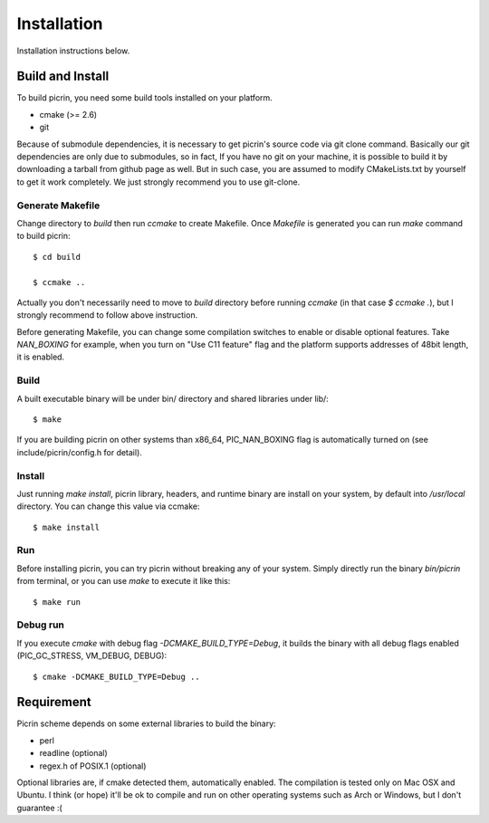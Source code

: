 Installation
============

Installation instructions below.


Build and Install
-----------------

To build picrin, you need some build tools installed on your platform.

- cmake (>= 2.6)
- git

Because of submodule dependencies, it is necessary to get picrin's source code via git clone command. Basically our git dependencies are only due to submodules, so in fact, If you have no git on your machine, it is possible to build it by downloading a tarball from github page as well. But in such case, you are assumed to modify CMakeLists.txt by yourself to get it work completely. We just strongly recommend you to use git-clone.

Generate Makefile
^^^^^^^^^^^^^^^^^

Change directory to `build` then run `ccmake` to create Makefile. Once `Makefile` is generated you can run `make` command to build picrin::

  $ cd build

  $ ccmake ..

Actually you don't necessarily need to move to `build` directory before running `ccmake` (in that case `$ ccmake .`), but I strongly recommend to follow above instruction.

Before generating Makefile, you can change some compilation switches to enable or disable optional features. Take *NAN_BOXING* for example, when you turn on "Use C11 feature" flag and the platform supports addresses of 48bit length, it is enabled.

Build
^^^^^

A built executable binary will be under bin/ directory and shared libraries under lib/::

  $ make

If you are building picrin on other systems than x86_64, PIC_NAN_BOXING flag is automatically turned on (see include/picrin/config.h for detail).

Install
^^^^^^^

Just running `make install`, picrin library, headers, and runtime binary are install on your system, by default into `/usr/local` directory. You can change this value via ccmake::

  $ make install

Run
^^^

Before installing picrin, you can try picrin without breaking any of your system. Simply directly run the binary `bin/picrin` from terminal, or you can use `make` to execute it like this::

  $ make run

Debug run
^^^^^^^^^

If you execute `cmake` with debug flag `-DCMAKE_BUILD_TYPE=Debug`, it builds the binary with all debug flags enabled (PIC_GC_STRESS, VM_DEBUG, DEBUG)::

  $ cmake -DCMAKE_BUILD_TYPE=Debug ..


Requirement
-----------

Picrin scheme depends on some external libraries to build the binary:

- perl
- readline (optional)
- regex.h of POSIX.1 (optional)

Optional libraries are, if cmake detected them, automatically enabled.
The compilation is tested only on Mac OSX and Ubuntu. I think (or hope) it'll be ok to compile and run on other operating systems such as Arch or Windows, but I don't guarantee :(

